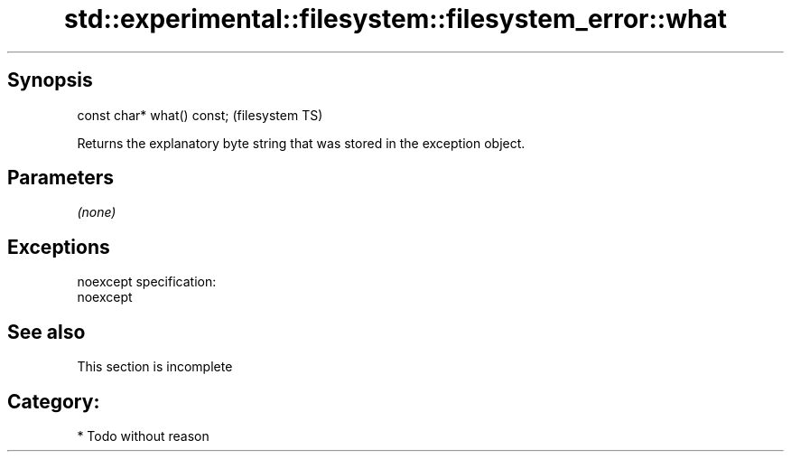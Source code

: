 .TH std::experimental::filesystem::filesystem_error::what 3 "Jun 28 2014" "2.0 | http://cppreference.com" "C++ Standard Libary"
.SH Synopsis
   const char* what() const;  (filesystem TS)

   Returns the explanatory byte string that was stored in the exception object.

.SH Parameters

   \fI(none)\fP

.SH Exceptions

   noexcept specification:  
   noexcept
     

.SH See also

    This section is incomplete

.SH Category:

     * Todo without reason
